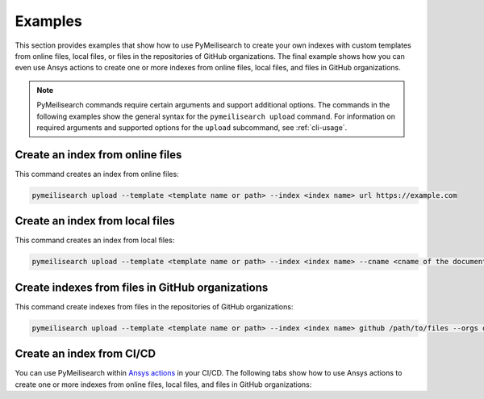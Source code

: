 Examples
========
This section provides examples that show how to use PyMeilisearch to
create your own indexes with custom templates from online files, local
files, or files in the repositories of GitHub organizations. The final
example shows how you can even use Ansys actions to create one or more
indexes from online files, local files, and files in GitHub organizations.

.. note::
   PyMeilisearch commands require certain arguments and support additional
   options. The commands in the following examples show the general syntax for
   the ``pymeilisearch upload`` command. For information on required arguments
   and supported options for the ``upload`` subcommand, see :ref:`cli-usage`.

Create an index from online files
---------------------------------

This command creates an index from online files:

.. code-block:: shell

   pymeilisearch upload --template <template name or path> --index <index name> url https://example.com

Create an index from local files
--------------------------------

This command creates an index from local files:

.. code-block:: shell

   pymeilisearch upload --template <template name or path> --index <index name> --cname <cname of the document> html /path/to/files

Create indexes from files in GitHub organizations
-------------------------------------------------

This command create indexes from files in the repositories of GitHub organizations:

.. code-block:: shell

   pymeilisearch upload --template <template name or path> --index <index name> github /path/to/files --orgs orgA --orgs orgB

Create an index from CI/CD
--------------------------

You can use PyMeilisearch within `Ansys actions <https://actions.docs.ansys.com>`_ in your CI/CD.
The following tabs show how to use Ansys actions to create one or more indexes from online files,
local files, and files in GitHub organizations:

.. tab-set::

    .. tab-item:: Online files

        .. code-block:: yaml

           - name: Upload to MeiliSearch
             run: |
               pymeilisearch upload --template <template name or path> --index <index name> url https://example.com

    .. tab-item:: Local files

        .. code-block:: yaml

           - name: Upload to MeiliSearch
             run: |
               pymeilisearch upload --template <template name or path> --index <index name> <cname of the document> html /path/to/files

    .. tab-item:: Files in GitHub organizations

        .. code-block:: yaml

           - name: Upload to MeiliSearch
             run: |
               pymeilisearch upload --template <template name or path> --index <index name> github /path/to/files --orgs orgA --orgs orgB
